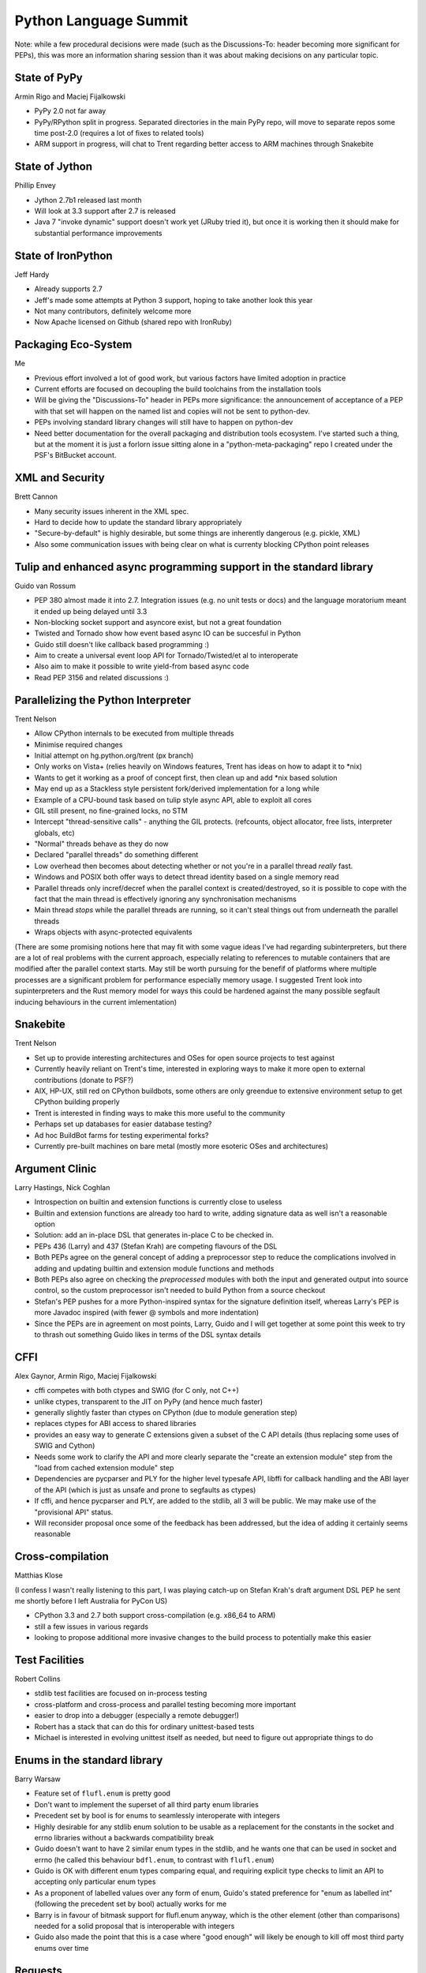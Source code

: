 Python Language Summit
======================

Note: while a few procedural decisions were made (such as the Discussions-To:
header becoming more significant for PEPs), this was more an information
sharing session than it was about making decisions on any particular topic.

State of PyPy
-------------

Armin Rigo and Maciej Fijalkowski

* PyPy 2.0 not far away
* PyPy/RPython split in progress. Separated directories in the main PyPy
  repo, will move to separate repos some time post-2.0 (requires a lot of
  fixes to related tools)
* ARM support in progress, will chat to Trent regarding better access to ARM
  machines through Snakebite


State of Jython
---------------

Phillip Envey

* Jython 2.7b1 released last month
* Will look at 3.3 support after 2.7 is released
* Java 7 "invoke dynamic" support doesn't work yet (JRuby tried it), but
  once it is working then it should make for substantial performance
  improvements


State of IronPython
-------------------

Jeff Hardy

* Already supports 2.7
* Jeff's made some attempts at Python 3 support, hoping to take another
  look this year
* Not many contributors, definitely welcome more
* Now Apache licensed on Github (shared repo with IronRuby)


Packaging Eco-System
--------------------

Me

* Previous effort involved a lot of good work, but various factors
  have limited adoption in practice
* Current efforts are focused on decoupling the build toolchains from the
  installation tools
* Will be giving the "Discussions-To" header in PEPs more significance: the
  announcement of acceptance of a PEP with that set will happen on the named
  list and copies will not be sent to python-dev.
* PEPs involving standard library changes will still have to happen on
  python-dev
* Need better documentation for the overall packaging and distribution tools
  ecosystem. I've started such a thing, but at the moment it is just a
  forlorn issue sitting alone in a "python-meta-packaging" repo I created
  under the PSF's BitBucket account.


XML and Security
----------------

Brett Cannon

* Many security issues inherent in the XML spec.
* Hard to decide how to update the standard library appropriately
* "Secure-by-default" is highly desirable, but some things are inherently
  dangerous (e.g. pickle, XML)
* Also some communication issues with being clear on what is currenty
  blocking CPython point releases



Tulip and enhanced async programming support in the standard library
--------------------------------------------------------------------

Guido van Rossum

* PEP 380 almost made it into 2.7. Integration issues (e.g. no unit tests or
  docs) and the language moratorium meant it ended up being delayed until 3.3
* Non-blocking socket support and asyncore exist, but not a great foundation
* Twisted and Tornado show how event based async IO can be succesful in
  Python
* Guido still doesn't like callback based programming :)
* Aim to create a universal event loop API for Tornado/Twisted/et al
  to interoperate
* Also aim to make it possible to write yield-from based async code
* Read PEP 3156 and related discussions :)


Parallelizing the Python Interpreter
------------------------------------

Trent Nelson

* Allow CPython internals to be executed from multiple threads
* Minimise required changes
* Initial attempt on hg.python.org/trent (px branch)
* Only works on Vista+ (relies heavily on Windows features, Trent has ideas
  on how to adapt it to \*nix)
* Wants to get it working as a proof of concept first, then clean up and add
  \*nix based solution
* May end up as a Stackless style persistent fork/derived implementation for
  a long while
* Example of a CPU-bound task based on tulip style async API, able to exploit
  all cores
* GIL still present, no fine-grained locks, no STM
* Intercept "thread-sensitive calls" - anything the GIL protects. (refcounts,
  object allocator, free lists, interpreter globals, etc)
* "Normal" threads behave as they do now
* Declared "parallel threads" do something different
* Low overhead then becomes about detecting whether or not you're in a
  parallel thread *really* fast.
* Windows and POSIX both offer ways to detect thread identity based on a
  single memory read
* Parallel threads only incref/decref when the parallel context is
  created/destroyed, so it is possible to cope with the fact that the main
  thread is effectively ignoring any synchronisation mechanisms
* Main thread *stops* while the parallel threads are running, so it can't
  steal things out from underneath the parallel threads
* Wraps objects with async-protected equivalents

(There are some promising notions here that may fit with some vague ideas
I've had regarding subinterpreters, but there are a lot of real problems
with the current approach, especially relating to references to mutable
containers that are modified after the parallel context starts. May still be
worth pursuing for the benefif of platforms where multiple processes are a
significant problem for performance especially memory usage. I suggested
Trent look into supinterpreters and the Rust memory model for ways this
could be hardened against the many possible segfault inducing behaviours
in the current imlementation)


Snakebite
---------

Trent Nelson

* Set up to provide interesting architectures and OSes for open source
  projects to test against
* Currently heavily reliant on Trent's time, interested in exploring ways
  to make it more open to external contributions (donate to PSF?)
* AIX, HP-UX, still red on CPython buildbots, some others are only green\
  due to extensive environment setup to get CPython building properly
* Trent is interested in finding ways to make this more useful to the
  community
* Perhaps set up databases for easier database testing?
* Ad hoc BuildBot farms for testing experimental forks?
* Currently pre-built machines on bare metal (mostly more esoteric OSes and
  architectures)


Argument Clinic
---------------

Larry Hastings, Nick Coghlan

* Introspection on builtin and extension functions is currently close to
  useless
* Builtin and extension functions are already too hard to write, adding
  signature data as well isn't a reasonable option
* Solution: add an in-place DSL that generates in-place C to be checked in.
* PEPs 436 (Larry) and 437 (Stefan Krah) are competing flavours of the DSL
* Both PEPs agree on the general concept of adding a preprocessor step to
  reduce the complications involved in adding and updating builtin and
  extension module functions and methods
* Both PEPs also agree on checking the *preprocessed* modules with both the
  input and generated output into source control, so the custom preprocessor
  isn't needed to build Python from a source checkout
* Stefan's PEP pushes for a more Python-inspired syntax for the signature
  definition itself, whereas Larry's PEP is more Javadoc inspired (with
  fewer @ symbols and more indentation)
* Since the PEPs are in agreement on most points, Larry, Guido and I will
  get together at some point this week to try to thrash out something
  Guido likes in terms of the DSL syntax details


CFFI
----

Alex Gaynor, Armin Rigo, Maciej Fijalkowski

* cffi competes with both ctypes and SWIG (for C only, not C++)
* unlike ctypes, transparent to the JIT on PyPy (and hence much faster)
* generally slightly faster than ctypes on CPython (due to module generation
  step)
* replaces ctypes for ABI access to shared libraries
* provides an easy way to generate C extensions given a subset of the C API
  details (thus replacing some uses of SWIG and Cython)
* Needs some work to clarify the API and more clearly separate the "create
  an extension module" step from the "load from cached extension module"
  step
* Dependencies are pycparser and PLY for the higher level typesafe API,
  libffi for callback handling and the ABI layer of the API (which is just
  as unsafe and prone to segfaults as ctypes)
* If cffi, and hence pycparser and PLY, are added to the stdlib, all 3
  will be public. We may make use of the "provisional API" status.
* Will reconsider proposal once some of the feedback has been addressed, but
  the idea of adding it certainly seems reasonable


Cross-compilation
-----------------

Matthias Klose

(I confess I wasn't really listening to this part, I was playing catch-up
on Stefan Krah's draft argument DSL PEP he sent me shortly before I left
Australia for PyCon US)

* CPython 3.3 and 2.7 both support cross-compilation (e.g. x86_64 to ARM)
* still a few issues in various regards
* looking to propose additional more invasive changes to the build process to potentially make this easier


Test Facilities
---------------

Robert Collins

* stdlib test facilities are focused on in-process testing
* cross-platform and cross-process and parallel testing becoming more
  important
* easier to drop into a debugger (especially a remote debugger!)
* Robert has a stack that can do this for ordinary unittest-based tests
* Michael is interested in evolving unittest itself as needed, but need to
  figure out appropriate things to do


Enums in the standard library
-----------------------------

Barry Warsaw

* Feature set of ``flufl.enum`` is pretty good
* Don't want to implement the superset of all third party enum libraries
* Precedent set by bool is for enums to seamlessly interoperate with integers
* Highly desirable for any stdlib enum solution to be usable as a replacement
  for the constants in the socket and errno libraries without a backwards
  compatibility break
* Guido doesn't want to have 2 similar enum types in the stdlib, and he wants
  one that can be used in socket and errno (he called this behaviour
  ``bdfl.enum``, to contrast with ``flufl.enum``)
* Guido is OK with different enum types comparing equal, and requiring
  explicit type checks to limit an API to accepting only particular enum
  types
* As a proponent of labelled values over any form of enum, Guido's stated
  preference for "enum as labelled int" (following the precedent set by
  bool) actually works for me
* Barry is in favour of bitmask support for flufl.enum anyway, which is the
  other element (other than comparisons) needed for a solid proposal that is
  interoperable with integers
* Guido also made the point that this is a case where "good enough" will
  likely be enough to kill off most third party enums over time


Requests
--------

Larry Hastings

* With Kenneth Reitz declaring a stable API for requests with 1.0, he's
  interested in offering it for stdlib inclusion in 3.4
* chardet and urllib3 vendored dependencies are a concern for
  incorporation, particularly with tulip/PEP 3156 also coming in Python 3.4
* a tulip-backed requests would be much easier to include (as well as a
  validation of tulip's support for writing synchronous front ends to the
  async tulip backend.


Legacy Modules
--------------

Nick Coghlan

* Better indicate deprecated libraries in the table of contents
* Maybe by a separate section in the ToC, or just by appending
  "(deprecated)" to the section titles


Things we didn't cover
----------------------

These didn't get covered either because we forgot to put them on the agenda,
or they're not particularly controversial, they just need effort to implement
and test them:

* PEP 422 (simple customisation of class creation)
* Unicode improvements (change stream encodings, better encoding specification
  in subprocess, restore type agnostic convenience access to the codecs
  module)
* PEP 432 (CPython interpreter initialization)
